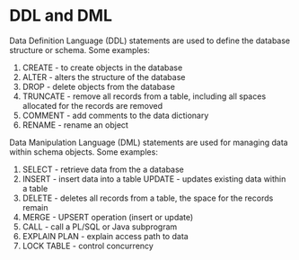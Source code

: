 * DDL and DML
Data Definition Language (DDL) statements are used to define the database structure or schema. Some examples:
 1. CREATE - to create objects in the database
 2. ALTER - alters the structure of the database 
 3. DROP - delete objects from the database
 4. TRUNCATE - remove all records from a table, including all spaces allocated for the records are removed
 5. COMMENT - add comments to the data dictionary
 6. RENAME - rename an object
Data Manipulation Language (DML) statements are used for managing data within schema objects. Some examples:
 1. SELECT - retrieve data from the a database 
 2. INSERT - insert data into a table UPDATE - updates existing data within a table
 3. DELETE - deletes all records from a table, the space for the records remain
 4. MERGE - UPSERT operation (insert or update)
 5. CALL - call a PL/SQL or Java subprogram    
 6. EXPLAIN PLAN - explain access path to data 
 7. LOCK TABLE - control concurrency
* 
